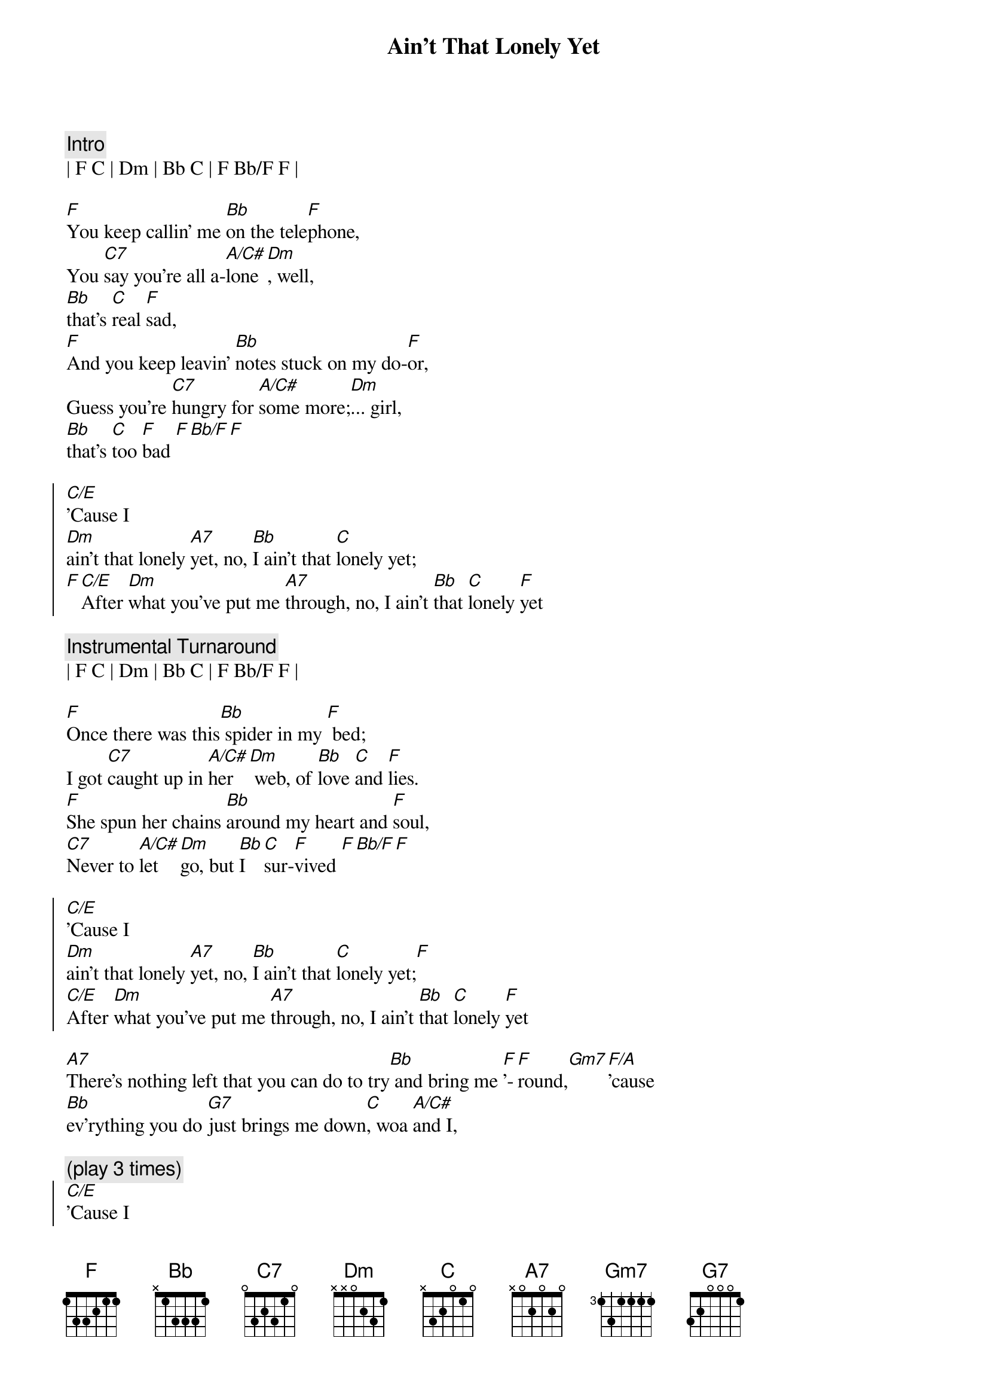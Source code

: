 {title: Ain't That Lonely Yet}
{artist: Dwight Yoakam}
{key: F}
{tempo: 107}

{c: Intro}
| F C | Dm | Bb C | F Bb/F F | 

{sov}
[F]You keep callin' me [Bb]on the tele[F]phone,
You [C7]say you're all a-[A/C#]lone[Dm], well, 
[Bb]that's [C]real [F]sad,
[F]And you keep leavin' [Bb]notes stuck on my do-[F]or,
Guess you're [C7]hungry for [A/C#]some more;[Dm]... girl,
[Bb]that's [C]too [F]bad [F][Bb/F][F]
{eov}

{soc} 
[C/E]'Cause I 
[Dm]ain't that lonely [A7]yet, no, [Bb]I ain't that [C]lonely yet;
[F][C/E]After [Dm]what you've put me [A7]through, no, I ain't [Bb]that [C]lonely [F]yet
{eoc}

{c:Instrumental Turnaround}
| F C | Dm | Bb C | F Bb/F F | 

{sov}
[F]Once there was this[Bb] spider in my [F] bed;
I got [C7]caught up in [A/C#]her [Dm] web, of [Bb]love [C]and [F]lies.
[F]She spun her chains [Bb]around my heart and [F]soul,
[C7]Never to [A/C#]let [Dm]go, but [Bb]I  [C]sur-[F]vived [F][Bb/F][F]
{eov}

{soc} 
[C/E]'Cause I 
[Dm]ain't that lonely [A7]yet, no, [Bb]I ain't that [C]lonely yet;[F]
[C/E]After [Dm]what you've put me [A7]through, no, I ain't [Bb]that [C]lonely [F]yet
{eoc}

{sob}
[A7]There's nothing left that you can do to try[Bb] and bring me [F]'-[F]round,[Gm7][F/A]'cause 
[Bb]ev'rything you do [G7]just brings me down[C], woa [A/C#]and I,
{eob}

{c:(play 3 times)}
{soc} 
[C/E]'Cause I 
[Dm]ain't that lonely [A7]yet, no, [Bb]I ain't that [C]lonely yet;[F]
[C/E]After [Dm]what you've put me [A7]through, no, I ain't [Bb]that [C]lonely [F]yet[Bb/F][F]
{eoc}

